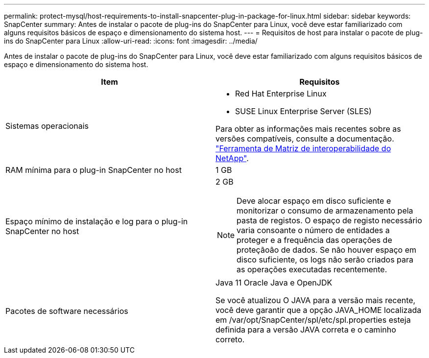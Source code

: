 ---
permalink: protect-mysql/host-requirements-to-install-snapcenter-plug-in-package-for-linux.html 
sidebar: sidebar 
keywords: SnapCenter 
summary: Antes de instalar o pacote de plug-ins do SnapCenter para Linux, você deve estar familiarizado com alguns requisitos básicos de espaço e dimensionamento do sistema host. 
---
= Requisitos de host para instalar o pacote de plug-ins do SnapCenter para Linux
:allow-uri-read: 
:icons: font
:imagesdir: ../media/


[role="lead"]
Antes de instalar o pacote de plug-ins do SnapCenter para Linux, você deve estar familiarizado com alguns requisitos básicos de espaço e dimensionamento do sistema host.

|===
| Item | Requisitos 


 a| 
Sistemas operacionais
 a| 
* Red Hat Enterprise Linux
* SUSE Linux Enterprise Server (SLES)


Para obter as informações mais recentes sobre as versões compatíveis, consulte a documentação. https://imt.netapp.com/imt/imt.jsp?components=180320;180338;&solution=1257&isHWU&src=IMT["Ferramenta de Matriz de interoperabilidade do NetApp"].



 a| 
RAM mínima para o plug-in SnapCenter no host
 a| 
1 GB



 a| 
Espaço mínimo de instalação e log para o plug-in SnapCenter no host
 a| 
2 GB


NOTE: Deve alocar espaço em disco suficiente e monitorizar o consumo de armazenamento pela pasta de registos. O espaço de registo necessário varia consoante o número de entidades a proteger e a frequência das operações de proteçãoão de dados. Se não houver espaço em disco suficiente, os logs não serão criados para as operações executadas recentemente.



 a| 
Pacotes de software necessários
 a| 
Java 11 Oracle Java e OpenJDK

Se você atualizou O JAVA para a versão mais recente, você deve garantir que a opção JAVA_HOME localizada em /var/opt/SnapCenter/spl/etc/spl.properties esteja definida para a versão JAVA correta e o caminho correto.

|===